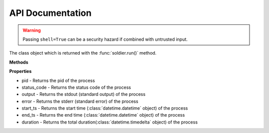 API Documentation
=================

.. function:: soldier.run(command, background=False, std_id='', sudo=None, timeout=0, kill_on_timeout=False, shell=False)

    The main run command which executes the system process

    :param background: Set this true if you want to run the command asynchronously
    :type background: bool
    :param std_in: The standard input to be given to the process
    :type std_in: string
    :param sudo: If you want to execute the command as root, this argument should be your password
    :type sudo: string
    :param timeout: The timeout for the process in seconds
    :type timeout: int
    :param kill_on_timeout: If set to true, your process will killed when the time is up, and if it is False, it will throw a ``soldier.ProcessTimeoutErrora``
    :type kill_on_timeout: bool
    :param shell: Set this to true if you want to execute the process in the /bin/sh environment
    :type shell: bool
    :rtype: A :class:`soldier.Soldier` object

.. warning::

    Passing ``shell=True`` can be a security hazard if combined with untrusted input.


.. class:: soldier.Soldier

    The class object which is returned with the :func:`soldier.run()` method.

    **Methods**

    .. function:: kill()

        This function is used to kill the current process

        :rtype: *None*


    .. function:: is_alive()

        This function checks whether process is active or not

        :rtype: *boolean*


    **Properties**

    - pid - Returns the pid of the process
    - status_code - Returns the status code of the process
    - output - Returns the stdout (standard output) of the process
    - error - Returns the stderr (standard error) of the process
    - start_ts - Returns the start time (:class:`datetime.datetime` object) of the process
    - end_ts - Returns the end time (:class:`datetime.datetime` object) of the process
    - duration - Returns the total duration(:class:`datetime.timedelta` object) of the process
 
